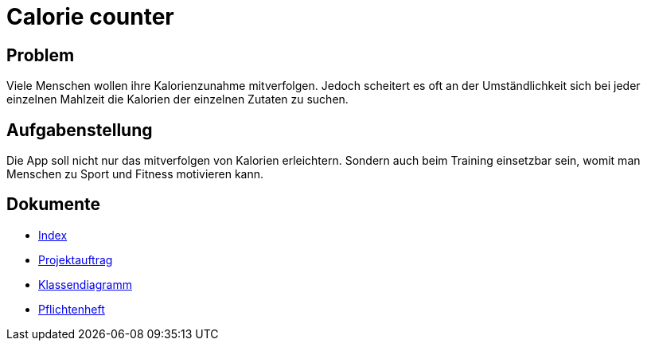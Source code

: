= Calorie counter

== Problem
Viele Menschen wollen ihre Kalorienzunahme mitverfolgen. Jedoch scheitert es oft an der Umständlichkeit sich bei jeder einzelnen Mahlzeit die Kalorien der einzelnen Zutaten zu suchen.

== Aufgabenstellung
Die App soll nicht nur das mitverfolgen von Kalorien erleichtern. Sondern auch beim Training einsetzbar sein, womit man Menschen zu Sport und Fitness motivieren kann.

== Dokumente
* https://2223-3bhif-syp.github.io/02-projekte-CalorieCounter/[Index]
* https://2223-3bhif-syp.github.io/02-projekte-CalorieCounter/Projektauftrag[Projektauftrag]
* https://2223-3bhif-syp.github.io/02-projekte-CalorieCounter/Klassendiagramm[Klassendiagramm]
* https://2223-3bhif-syp.github.io/02-projekte-CalorieCounter/sysspec[Pflichtenheft]
